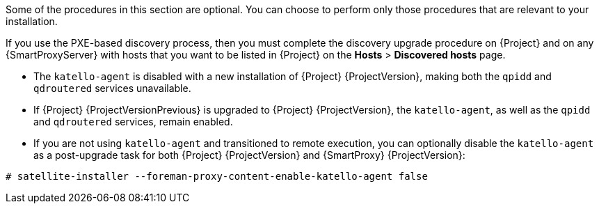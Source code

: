 [[post-upgrade_tasks]]

Some of the procedures in this section are optional. You can choose to perform only those procedures that are relevant to your installation.

If you use the PXE-based discovery process, then you must complete the discovery upgrade procedure on {Project} and on any {SmartProxyServer} with hosts that you want to be listed in {Project} on the *Hosts* > *Discovered hosts* page.

* The `katello-agent` is disabled with a new installation of {Project} {ProjectVersion}, making both the `qpidd` and `qdroutered` services unavailable.

* If {Project} {ProjectVersionPrevious} is upgraded to {Project} {ProjectVersion}, the `katello-agent`, as well as the `qpidd` and `qdroutered` services, remain enabled.

* If you are not using `katello-agent` and transitioned to remote execution, you can optionally disable the `katello-agent` as a post-upgrade task for both {Project} {ProjectVersion} and {SmartProxy} {ProjectVersion}:

[options="nowrap" subs="attributes"]
----
# satellite-installer --foreman-proxy-content-enable-katello-agent false
----

